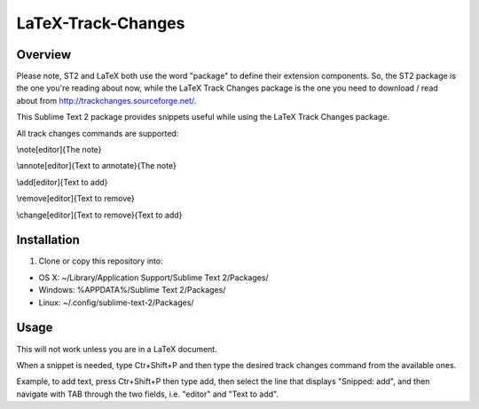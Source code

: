 LaTeX-Track-Changes
===================

Overview
---------

Please note, ST2 and LaTeX both use the word "package" to define their extension components. So, the ST2 package is the one you're reading about now, while the LaTeX Track Changes package is the one you need to download / read about from http://trackchanges.sourceforge.net/.

This Sublime Text 2 package provides snippets useful while using the LaTeX Track Changes package.

All track changes commands are supported:


\\note[editor]{The note}

\\annote[editor]{Text to annotate}{The note}

\\add[editor]{Text to add}

\\remove[editor]{Text to remove}

\\change[editor]{Text to remove}{Text to add} 



Installation
------------
1. Clone or copy this repository into:

- OS X: ~/Library/Application Support/Sublime Text 2/Packages/
- Windows: %APPDATA%/Sublime Text 2/Packages/
- Linux: ~/.config/sublime-text-2/Packages/

Usage
-------

This will not work unless you are in a LaTeX document.

When a snippet is needed, type Ctr+Shift+P and then type the desired track changes command from the available ones.

Example, to add text, press Ctr+Shift+P then type add, then select the line that displays "Snipped: add", and then navigate with TAB through the two fields, i.e. "editor" and "Text to add".
